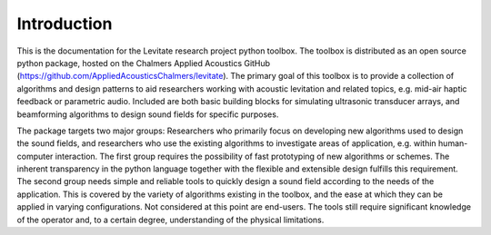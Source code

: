 Introduction
============

This is the documentation for the Levitate research project python toolbox.
The toolbox is distributed as an open source python package, hosted on the Chalmers Applied Acoustics GitHub (`<https://github.com/AppliedAcousticsChalmers/levitate>`_).
The primary goal of this toolbox is to provide a collection of algorithms and design patterns to aid researchers working with acoustic levitation and related topics, e.g. mid-air haptic feedback or parametric audio.
Included are both basic building blocks for simulating ultrasonic transducer arrays, and beamforming algorithms to design sound fields for specific purposes.

The package targets two major groups: Researchers who primarily focus on developing new algorithms used to design the sound fields, and researchers who use the existing algorithms to investigate areas of application, e.g. within human-computer interaction.
The first group requires the possibility of fast prototyping of new algorithms or schemes.
The inherent transparency in the python language together with the flexible and extensible design fulfills this requirement.
The second group needs simple and reliable tools to quickly design a sound field according to the needs of the application.
This is covered by the variety of algorithms existing in the toolbox, and the ease at which they can be applied in varying configurations.
Not considered at this point are end-users. 
The tools still require significant knowledge of the operator and, to a certain degree, understanding of the physical limitations.
